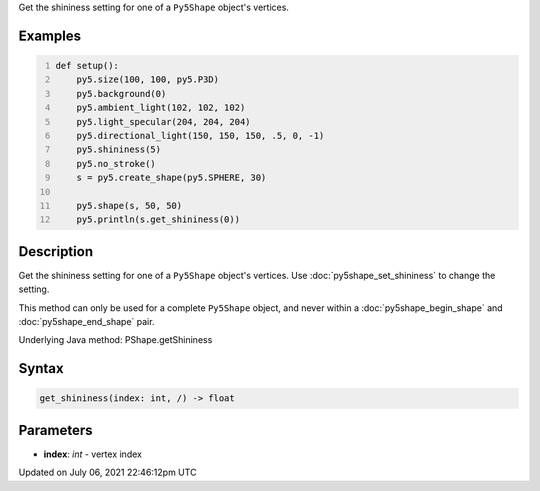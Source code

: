 .. title: Py5Shape.get_shininess()
.. slug: py5shape_get_shininess
.. date: 2021-07-06 22:46:12 UTC+00:00
.. tags:
.. category:
.. link:
.. description: py5 Py5Shape.get_shininess() documentation
.. type: text

Get the shininess setting for one of a ``Py5Shape`` object's vertices.

Examples
========

.. raw:: html

    <div class="example-table">

.. raw:: html

    <div class="example-row"><div class="example-cell-image">

.. image:: /images/reference/Py5Shape_get_shininess_0.png
    :alt: example picture for get_shininess()

.. raw:: html

    </div><div class="example-cell-code">

.. code:: python
    :number-lines:

    def setup():
        py5.size(100, 100, py5.P3D)
        py5.background(0)
        py5.ambient_light(102, 102, 102)
        py5.light_specular(204, 204, 204)
        py5.directional_light(150, 150, 150, .5, 0, -1)
        py5.shininess(5)
        py5.no_stroke()
        s = py5.create_shape(py5.SPHERE, 30)

        py5.shape(s, 50, 50)
        py5.println(s.get_shininess(0))

.. raw:: html

    </div></div>

.. raw:: html

    </div>

Description
===========

Get the shininess setting for one of a ``Py5Shape`` object's vertices. Use :doc:`py5shape_set_shininess` to change the setting.

This method can only be used for a complete ``Py5Shape`` object, and never within a :doc:`py5shape_begin_shape` and :doc:`py5shape_end_shape` pair.

Underlying Java method: PShape.getShininess

Syntax
======

.. code:: python

    get_shininess(index: int, /) -> float

Parameters
==========

* **index**: `int` - vertex index


Updated on July 06, 2021 22:46:12pm UTC

